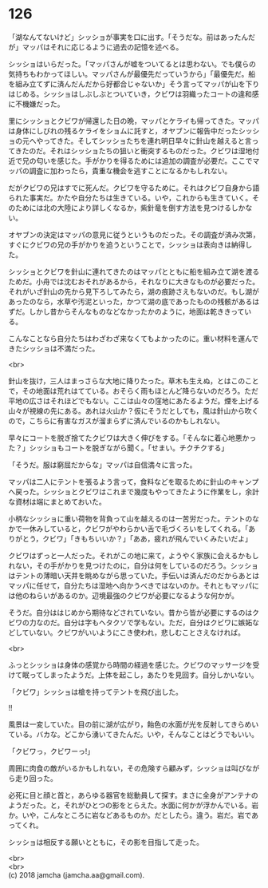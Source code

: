 #+OPTIONS: toc:nil
#+OPTIONS: \n:t

* 126

  「湖なんてないけど」シッショが事実を口に出す。「そうだな。前はあったんだが」マッパはそれに応じるように過去の記憶を述べる。

  シッショはいらだった。「マッパさんが嘘をついてるとは思わない。でも僕らの気持ちもわかってほしい。マッパさんが最優先だっていうから」「最優先だ。船を組み立てずに済んだんだから好都合じゃないか」そう言ってマッパが山を下りはじめる。シッショはしぶしぶとついていき，クビワは羽織ったコートの違和感に不機嫌だった。

  里にシッショとクビワが帰還した日の晩，マッパとケライも帰ってきた。マッパは身体にしびれの残るケライをショムに託すと，オヤブンに報告中だったシッショの元へやってきた。そしてシッショたちを連れ明日早々に針山を越えると言ってきたのだ。それはシッショたちの狙いと衝突するものだった。クビワは湿地付近で兄の匂いを感じた。手がかりを得るためには追加の調査が必要だ。ここでマッパの調査に加わったら，貴重な機会を逃すことになるかもしれない。

  だがクビワの兄はすでに死んだ。クビワを守るために。それはクビワ自身から語られた事実だ。かたや自分たちは生きている。いや，これからも生きていく。そのためには北の大陸により詳しくなるか，紫針竜を倒す方法を見つけるしかない。

  オヤブンの決定はマッパの意見に従うというものだった。その調査が済み次第，すぐにクビワの兄の手がかりを追うということで，シッショは表向きは納得した。

  シッショとクビワを針山に連れてきたのはマッパとともに船を組み立て湖を渡るためだ。小舟では沈むおそれがあるから，それなりに大きなものが必要だった。それがいざ針山の先から見下ろしてみたら，湖の痕跡さえもないのだ。もし湖があったのなら，水草や汚泥といった，かつて湖の底であったものの残骸があるはずだ。しかし昔からそんなものなどなかったかのように，地面は乾ききっている。

  こんなことなら自分たちはわざわざ来なくてもよかったのに。重い材料を運んできたシッショは不満だった。

  <br>

  針山を抜け，三人はまっさらな大地に降りたった。草木も生えぬ，とはこのことで，その地面は荒れはてている。おそらく雨もほとんど降らないのだろう。ただ平地の広さはそれほどでもない。ここは山々の窪地にあたるようだ。煙を上げる山々が視線の先にある。あれは火山か？仮にそうだとしても，風は針山から吹くので，こちらに有害なガスが溜まらずに済んでいるのかもしれない。

  早々にコートを脱ぎ捨てたクビワは大きく伸びをする。「そんなに着心地悪かった？」シッショもコートを脱ぎながら聞く。「せまい。チクチクする」

  「そうだ。服は窮屈だからな」マッパは自信満々に言った。

  マッパは二人にテントを張るよう言って，食料などを取るために針山のキャンプへ戻った。シッショとクビワはこれまで幾度もやってきたように作業をし，余計な資材は端にまとめておいた。

  小柄なシッショに重い荷物を背負って山を越えるのは一苦労だった。テントのなかで一休みしていると，クビワがやわらかい舌で毛づくろいをしてくれる。「ありがとう，クビワ」「きもちいいか？」「ああ，疲れが飛んでいくみたいだよ」

  クビワはずっと一人だった。それがこの地に来て，ようやく家族に会えるかもしれない，その手がかりを見つけたのに，自分は何をしているのだろう。シッショはテントの薄暗い天井を眺めながら思っていた。手伝いは済んだのだからあとはマッパに任せて，自分たちは湿地へ向かうべきではないのか。それともマッパには他のねらいがあるのか。辺境最強のクビワが必要になるような何かが。

  そうだ。自分ははじめから期待などされていない。昔から皆が必要にするのはクビワの力なのだ。自分は字もヘタクソで学もない。ただ，自分はクビワに嫉妬などしていない。クビワがいいようにこき使われ，悲しむことさえなければ。

  <br>

  ふっとシッショは身体の感覚から時間の経過を感じた。クビワのマッサージを受けて眠ってしまったようだ。上体を起こし，あたりを見回す。自分しかいない。

  「クビワ」シッショは槍を持ってテントを飛び出した。

  !!

  風景は一変していた。目の前に湖が広がり，飴色の水面が光を反射してきらめいている。バカな。どこから湧いてきたんだ。いや，そんなことはどうでもいい。

  「クビワっ，クビワーっ!」

  周囲に肉食の敵がいるかもしれない，その危険すら顧みず，シッショは叫びながら走り回った。

  必死に目と顔と首と，あらゆる器官を総動員して探す。まさに全身がアンテナのようだった。と，それがひとつの影をとらえた。水面に何かが浮かんでいる。岩か。いや，こんなところに岩などあるものか。だとしたら。違う。岩だ。岩であってくれ。

  シッショは相反する願いとともに，その影を目指して走った。

  <br>
  <br>
  (c) 2018 jamcha (jamcha.aa@gmail.com).

  [[http://creativecommons.org/licenses/by-nc-sa/4.0/deed][file:http://i.creativecommons.org/l/by-nc-sa/4.0/88x31.png]]
